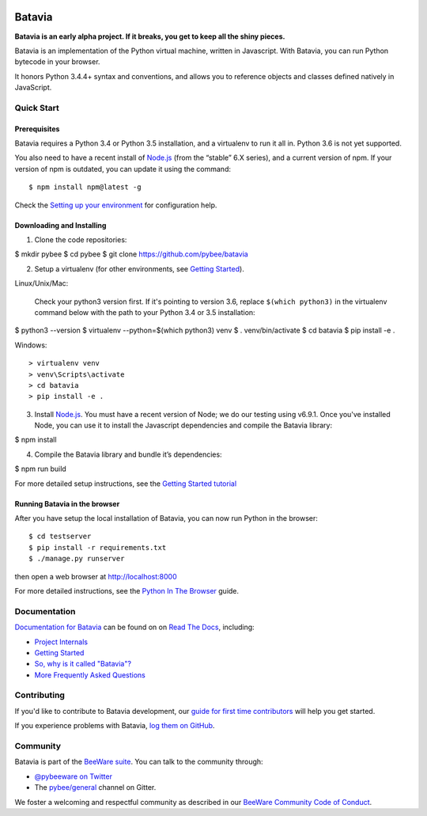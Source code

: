 .. image:: http://pybee.org/project/projects/bridges/batavia/batavia.png
    :width: 72px
    :target: https://pybee.org/batavia

=======
Batavia
=======
|py-version| |pypi-version| |pypi-status| |license| |build-status| |gitter|

.. |py-version| image:: https://img.shields.io/pypi/pyversions/batavia.svg
    :target: https://pypi.python.org/pypi/batavia
.. |pypi-version| image:: https://img.shields.io/pypi/v/batavia.svg
    :target: https://pypi.python.org/pypi/batavia
.. |pypi-status| image:: https://img.shields.io/pypi/status/batavia.svg
    :target: https://pypi.python.org/pypi/batavia
.. |license| image:: https://img.shields.io/pypi/l/batavia.svg
    :target: https://github.com/pybee/batavia/blob/master/LICENSE
.. |build-status| image:: https://circleci.com/gh/pybee/batavia.svg?style=shield&circle-token=:circle-token
    :target: https://circleci.com/gh/pybee/batavia
.. |gitter| image:: https://badges.gitter.im/pybee/general.svg
    :target: https://gitter.im/pybee/general


**Batavia is an early alpha project. If it breaks, you get to keep all the shiny pieces.**

Batavia is an implementation of the Python virtual machine, written in
Javascript. With Batavia, you can run Python bytecode in your browser.

It honors Python 3.4.4+ syntax and conventions, and allows you to
reference objects and classes defined natively in JavaScript.

Quick Start
---------------

Prerequisites
~~~~~~~~~~~~~~

Batavia requires a Python 3.4 or Python 3.5 installation, and a virtualenv to
run it all in.  Python 3.6 is not yet supported.

You also need to have a recent install of `Node.js <https://nodejs.org>`_
(from the “stable” 6.X series), and a current version of npm. If
your version of npm is outdated, you can update it using the command::

$ npm install npm@latest -g

Check the `Setting up your environment
<http://pybee.org/contributing/how/first-time/setup/>`_ for configuration help.


Downloading and Installing
~~~~~~~~~~~~~~~~~~~~~~~~~~

1. Clone the code repositories::

$ mkdir pybee
$ cd pybee
$ git clone https://github.com/pybee/batavia
  
2. Setup a virtualenv (for other environments, see `Getting Started <https://batavia.readthedocs.io/en/latest/intro/tutorial-0.html>`_).

Linux/Unix/Mac:

 Check your python3 version first.  If it's pointing to version 3.6, replace ``$(which python3)`` in the virtualenv command 
 below with the path to your Python 3.4 or 3.5 installation::

$ python3 --version
$ virtualenv --python=$(which python3) venv
$ . venv/bin/activate
$ cd batavia
$ pip install -e .

Windows: ::

> virtualenv venv
> venv\Scripts\activate
> cd batavia
> pip install -e .
  
3. Install `Node.js <https://nodejs.org>`_. You must have a recent version of Node; we do our testing using v6.9.1. Once you've installed Node, you can use it to install the Javascript dependencies and compile the Batavia library::

$ npm install

4. Compile the Batavia library and bundle it’s dependencies::

$ npm run build

For more detailed setup instructions, see the `Getting Started tutorial <https://batavia.readthedocs.io/en/latest/intro/tutorial-0.html>`_


Running Batavia in the browser
~~~~~~~~~~~~~~~~~~~~~~~~~~~~~~

After you have setup the local installation of Batavia, you can now run Python in the browser::

$ cd testserver
$ pip install -r requirements.txt
$ ./manage.py runserver

then open a web browser at `http://localhost:8000 <http://localhost:8000>`_

For more detailed instructions, see the `Python In The Browser
<http://batavia.readthedocs.io/en/latest/intro/tutorial-1.html>`_ guide.


Documentation
-------------

`Documentation for Batavia <http://batavia.readthedocs.io/en/latest/>`_ can be found on on `Read The Docs <https://readthedocs.org>`_, including:

* `Project Internals <http://batavia.readthedocs.io/en/latest/internals/index.html>`_
* `Getting Started <http://batavia.readthedocs.io/en/latest/intro/index.html>`_
* `So, why is it called "Batavia"? <https://batavia.readthedocs.io/en/latest/intro/faq.html#why-batavia>`_
* `More Frequently Asked Questions <https://batavia.readthedocs.io/en/latest/intro/faq.html>`_


Contributing
------------

If you'd like to contribute to Batavia development, our `guide for first time contributors <http://pybee.org/contributing/how/first-time/>`_ will help you get started.

If you experience problems with Batavia, `log them on GitHub <https://github.com/pybee/batavia/issues>`_.


Community
---------

Batavia is part of the `BeeWare suite <http://pybee.org>`_. You can talk to the community through:

* `@pybeeware on Twitter <https://twitter.com/pybeeware>`_

* The `pybee/general <https://gitter.im/pybee/general>`_ channel on Gitter.

We foster a welcoming and respectful community as described in our
`BeeWare Community Code of Conduct <http://pybee.org/community/behavior/>`_.
